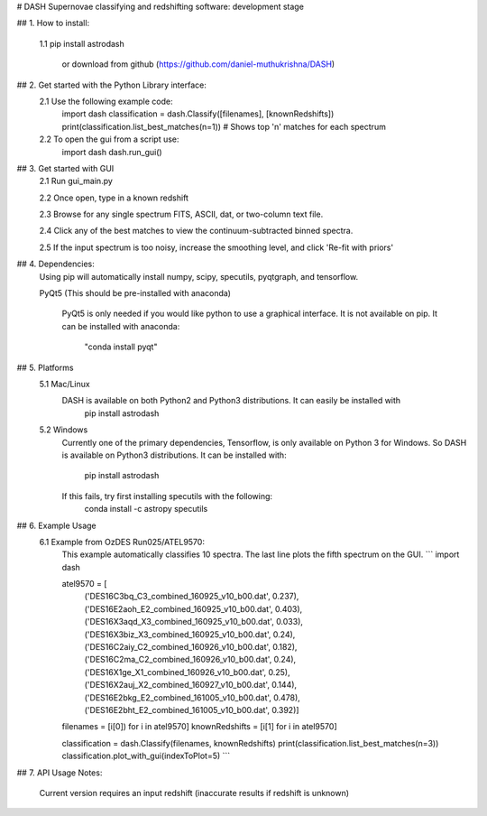 # DASH
Supernovae classifying and redshifting software: development stage


## 1. How to install:

    1.1 pip install astrodash

        or download from github (https://github.com/daniel-muthukrishna/DASH)

## 2. Get started with the Python Library interface:
    2.1 Use the following example code:
        import dash
        classification = dash.Classify([filenames], [knownRedshifts])
        print(classification.list_best_matches(n=1))  # Shows top 'n' matches for each spectrum

    2.2 To open the gui from a script use:
        import dash
        dash.run_gui()


## 3. Get started with GUI
    2.1 Run gui_main.py

    2.2 Once open, type in a known redshift

    2.3 Browse for any single spectrum FITS, ASCII, dat, or two-column text file.

    2.4 Click any of the best matches to view the continuum-subtracted binned spectra.

    2.5 If the input spectrum is too noisy, increase the smoothing level, and click 'Re-fit with priors'


## 4. Dependencies:
    Using pip will automatically install numpy, scipy, specutils, pyqtgraph, and tensorflow.

    PyQt5 (This should be pre-installed with anaconda)

        PyQt5 is only needed if you would like python to use a graphical interface. It is not available on pip.
        It can be installed with anaconda:
            "conda install pyqt"

## 5. Platforms
    5.1 Mac/Linux
        DASH is available on both Python2 and Python3 distributions. It can easily be installed with
            pip install astrodash

    5.2 Windows
        Currently one of the primary dependencies, Tensorflow, is only available on Python 3 for Windows.
        So DASH is available on Python3 distributions. It can be installed with:
            pip install astrodash
        If this fails, try first installing specutils with the following:
            conda install -c astropy specutils


## 6. Example Usage
    6.1 Example from OzDES Run025/ATEL9570:
        This example automatically classifies 10 spectra. The last line plots the fifth spectrum on the GUI.
        ```
        import dash

        atel9570 = [
            ('DES16C3bq_C3_combined_160925_v10_b00.dat', 0.237),
            ('DES16E2aoh_E2_combined_160925_v10_b00.dat', 0.403),
            ('DES16X3aqd_X3_combined_160925_v10_b00.dat', 0.033),
            ('DES16X3biz_X3_combined_160925_v10_b00.dat', 0.24),
            ('DES16C2aiy_C2_combined_160926_v10_b00.dat', 0.182),
            ('DES16C2ma_C2_combined_160926_v10_b00.dat', 0.24),
            ('DES16X1ge_X1_combined_160926_v10_b00.dat', 0.25),
            ('DES16X2auj_X2_combined_160927_v10_b00.dat', 0.144),
            ('DES16E2bkg_E2_combined_161005_v10_b00.dat', 0.478),
            ('DES16E2bht_E2_combined_161005_v10_b00.dat', 0.392)]

        filenames = [i[0]) for i in atel9570]
        knownRedshifts = [i[1] for i in atel9570]

        classification = dash.Classify(filenames, knownRedshifts)
        print(classification.list_best_matches(n=3))
        classification.plot_with_gui(indexToPlot=5)
        ```

## 7. API Usage
Notes:
    Current version requires an input redshift (inaccurate results if redshift is unknown)





